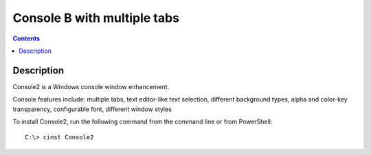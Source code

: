 ﻿
.. index::
   pair: cli ; Console2


.. _console2:

===========================================
Console B with multiple tabs
===========================================


.. seealso::

   - http://chocolatey.org/packages/Console2
   - :ref:`windows_tools`



.. contents::
   :depth: 3


Description
============

Console2 is a Windows console window enhancement. 

Console features include: multiple tabs, text editor-like text selection, 
different background types, alpha and color-key transparency, configurable 
font, different window styles

To install Console2, run the following command from the command line or from PowerShell: 

::

    C:\> cinst Console2 


